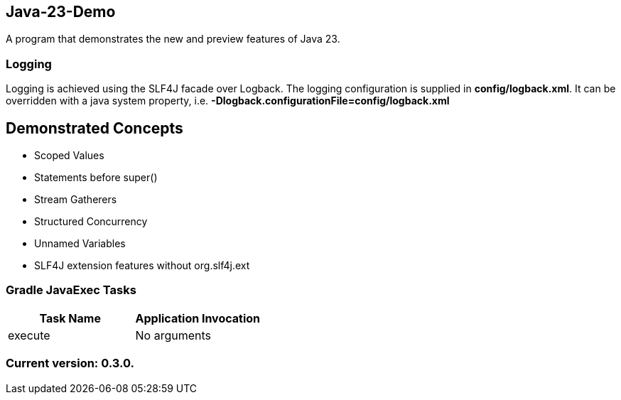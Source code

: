 Java-23-Demo
------------

A program that demonstrates the new and preview features of Java 23.

Logging
~~~~~~~

Logging is achieved using the SLF4J facade over Logback. The logging configuration is supplied in *config/logback.xml*. It can be overridden with a java system property, i.e. *-Dlogback.configurationFile=config/logback.xml*

== Demonstrated Concepts

* Scoped Values
* Statements before super()
* Stream Gatherers
* Structured Concurrency
* Unnamed Variables

* SLF4J extension features without org.slf4j.ext

Gradle JavaExec Tasks
~~~~~~~~~~~~~~~~~~~~~

[options="header"]
|=======================
|Task Name              |Application Invocation
|execute                |No arguments
|=======================

Current version: 0.3.0.
~~~~~~~~~~~~~~~~~~~~~~~
